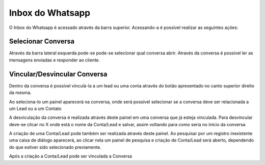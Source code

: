 #################
Inbox do Whatsapp
#################

O Inbox do Whatsapp é acessado através da barra superior. Acessando-a é possível realizar as seguintes ações:

Selecionar Conversa
~~~~~~~~~~~~~~~~~~~~~~~~~~~~~~

.. image:: Inbox1.png
    :width: 500px
    :alt: Solidity logo
    :align: center
    (Barra superior da tela)
    
Através da barra lateral esquerda pode-se pode-se selecionar qual conversa abrir. Através da conversa é possível ler as mensagens enviadas e responder ao cliente.

Vincular/Desvincular Conversa
~~~~~~~~~~~~~~~~~~~~~~~~~~~~~~

Dentro da conversa é possível vinculá-la a um lead ou uma conta através do botão apresentado no canto superior direito da mesma.

.. image:: Inbox2.png
    :width: 625px
    :alt: Solidity logo
    :align: center
    (Selecionando botão de ações)
    
Ao seleciona-lo um painel aparecerá na conversa, onde será possível selecionar se a conversa deve ser relacionada a um Lead ou a um Contato

.. image:: Inbox3.png
    :width: 500px
    :alt: Solidity logo
    :align: center
    (Painel de vinculação/desvinculação)
    
A desviculação da conversa é realizada através deste painel em uma conversa que já esteja vinculada. Para desvincular deve-se clicar no X onde está o nome da Conta/Lead e salvar, assim voltando para como seria no início da conversa

.. image:: Inbox5.png
    :width: 300px
    :alt: Solidity logo
    :align: center
    (Ações a serem realizadas)

A criação de uma Conta/Lead pode também ser realizada através deste painel. Ao pesquisar por um registro inexistente uma caixa de diálogo aparecerá, ao clicar nela um painel de pesquisa e criação de Conta/Lead será aberto, dependendo do que estiver sido selecionado previamente.

.. image:: Inbox6.png
    :width: 500px
    :alt: Solidity logo
    :align: center
    (Busca por um Contato/Lead que não existe)

.. image:: Inbox7.png
    :width: 620px
    :alt: Solidity logo
    :align: center
    (Seleção da opção Criar Lead/Criar Contato)

.. image:: Inbox8.png
    :width: 620px
    :alt: Solidity logo
    :align: center
    (Painel de criação de Contato/Lead)
    
Após a criação a Conta/Lead pode ser vinculada a Conversa
